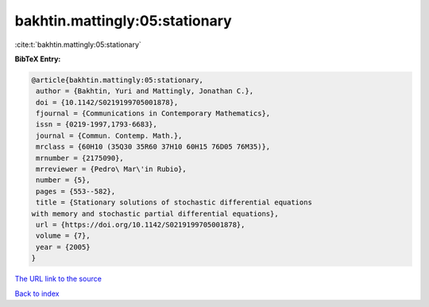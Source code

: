 bakhtin.mattingly:05:stationary
===============================

:cite:t:`bakhtin.mattingly:05:stationary`

**BibTeX Entry:**

.. code-block:: bibtex

   @article{bakhtin.mattingly:05:stationary,
    author = {Bakhtin, Yuri and Mattingly, Jonathan C.},
    doi = {10.1142/S0219199705001878},
    fjournal = {Communications in Contemporary Mathematics},
    issn = {0219-1997,1793-6683},
    journal = {Commun. Contemp. Math.},
    mrclass = {60H10 (35Q30 35R60 37H10 60H15 76D05 76M35)},
    mrnumber = {2175090},
    mrreviewer = {Pedro\ Mar\'in Rubio},
    number = {5},
    pages = {553--582},
    title = {Stationary solutions of stochastic differential equations
   with memory and stochastic partial differential equations},
    url = {https://doi.org/10.1142/S0219199705001878},
    volume = {7},
    year = {2005}
   }
`The URL link to the source <ttps://doi.org/10.1142/S0219199705001878}>`_


`Back to index <../By-Cite-Keys.html>`_
